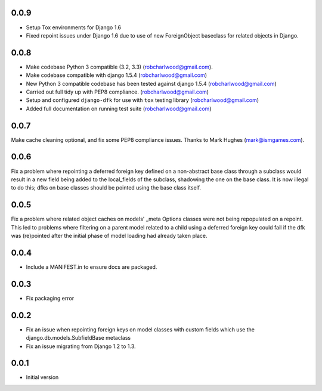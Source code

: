 0.0.9
=====
- Setup Tox environments for Django 1.6
- Fixed repoint issues under Django 1.6 due to use of new ForeignObject baseclass
  for related objects in Django.  


0.0.8
=====
- Make codebase Python 3 compatible (3.2, 3.3) (robcharlwood@gmail.com).
- Make codebase compatible with django 1.5.4 (robcharlwood@gmail.com)
- New Python 3 compatible codebase has been tested against django 1.5.4 (robcharlwood@gmail.com)
- Carried out full tidy up with PEP8 compliance. (robcharlwood@gmail.com)
- Setup and configured ``django-dfk`` for use with ``tox`` testing library (robcharlwood@gmail.com)
- Added full documentation on running test suite (robcharlwood@gmail.com)

0.0.7
=====

Make cache cleaning optional, and fix some PEP8 compliance issues. Thanks
to Mark Hughes (mark@ismgames.com).

0.0.6
=====

Fix a problem where repointing a deferred foreign key defined on a non-abstract
base class through a subclass would result in a new field being added to the
local_fields of the subclass, shadowing the one on the base class. It is now
illegal to do this; dfks on base classes should be pointed using the base class
itself.

0.0.5
=====

Fix a problem where related object caches on models' _meta Options classes
were not being repopulated on a repoint. This led to problems where
filtering on a parent model related to a child using a deferred foreign key
could fail if the dfk was (re)pointed after the initial phase of model loading
had already taken place.

0.0.4
=====

- Include a MANIFEST.in to ensure docs are packaged.

0.0.3
=====
- Fix packaging error

0.0.2
=====

- Fix an issue when repointing foreign keys on model classes with custom
  fields which use the django.db.models.SubfieldBase metaclass
- Fix an issue migrating from Django 1.2 to 1.3.

0.0.1
=====

- Initial version
